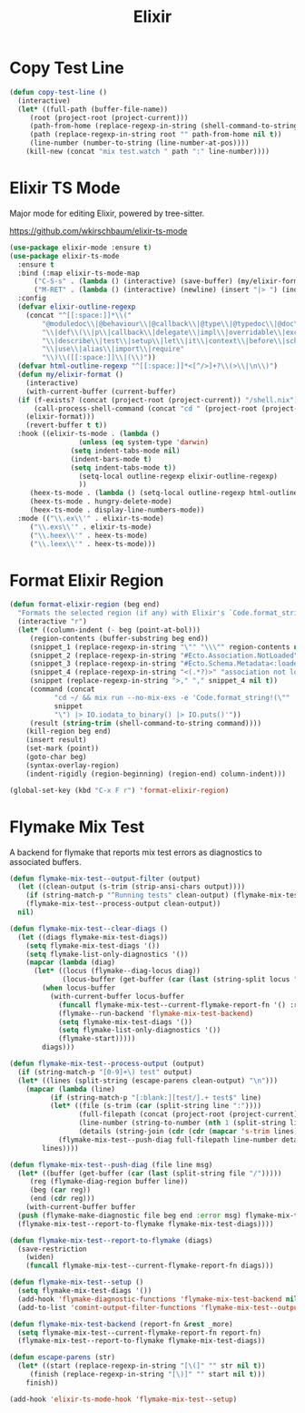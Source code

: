 #+TITLE: Elixir
#+PROPERTY: header-args      :tangle "../config-elisp/elixir.el"
* Copy Test Line
#+begin_src emacs-lisp
  (defun copy-test-line ()
    (interactive)
    (let* ((full-path (buffer-file-name))
	   (root (project-root (project-current)))
	   (path-from-home (replace-regexp-in-string (shell-command-to-string "echo $HOME") "~/" full-path nil t))
	   (path (replace-regexp-in-string root "" path-from-home nil t))
	   (line-number (number-to-string (line-number-at-pos))))
      (kill-new (concat "mix test.watch " path ":" line-number))))
#+end_src
* Elixir TS Mode
Major mode for editing Elixir, powered by tree-sitter.

https://github.com/wkirschbaum/elixir-ts-mode
#+begin_src emacs-lisp
  (use-package elixir-mode :ensure t)
  (use-package elixir-ts-mode
    :ensure t
    :bind (:map elixir-ts-mode-map
		("C-S-s" . (lambda () (interactive) (save-buffer) (my/elixir-format)))
		("M-RET" . (lambda () (interactive) (newline) (insert "|> ") (indent-for-tab-command))))
    :config
    (defvar elixir-outline-regexp
      (concat "^[[:space:]]*\\("
	      "@moduledoc\\|@behaviour\\|@callback\\|@type\\|@typedoc\\|@doc\\|@spec\\|@impl"
	      "\\|def\\(\\|p\\|callback\\|delegate\\|impl\\|overridable\\|exception\\|struct\\|guard\\|guardp\\|record\\|recordp\\|macro\\|macrop\\|macrocallback\\|protocol\\)"
	      "\\|describe\\|test\\|setup\\|let\\|it\\|context\\|before\\|schema"
	      "\\|use\\|alias\\|import\\|require"
	      "\\)\\([[:space:]]\\|(\\)"))
    (defvar html-outline-regexp "^[[:space:]]*<[^/>]+?\\(>\\|\n\\)")
    (defun my/elixir-format ()
      (interactive)
      (with-current-buffer (current-buffer)
	(if (f-exists? (concat (project-root (project-current)) "/shell.nix"))
	    (call-process-shell-command (concat "cd " (project-root (project-current)) " && " "NIX_SKIP_SHELL_HOOK=true nix-shell --run \"mix format " (buffer-file-name) "\""))
	  (elixir-format)))
      (revert-buffer t t))
    :hook ((elixir-ts-mode . (lambda ()
			       (unless (eq system-type 'darwin)
				 (setq indent-tabs-mode nil)
				 (indent-bars-mode t)
				 (setq indent-tabs-mode t))
			       (setq-local outline-regexp elixir-outline-regexp)
			       ))
	   (heex-ts-mode . (lambda () (setq-local outline-regexp html-outline-regexp)))
	   (heex-ts-mode . hungry-delete-mode)
	   (heex-ts-mode . display-line-numbers-mode))
    :mode (("\\.ex\\'" . elixir-ts-mode)
	   ("\\.exs\\'" . elixir-ts-mode)
	   ("\\.heex\\'" . heex-ts-mode)
	   ("\\.leex\\'" . heex-ts-mode)))
#+end_src
* Format Elixir Region
#+begin_src emacs-lisp
  (defun format-elixir-region (beg end)
    "Formats the selected region (if any) with Elixir's `Code.format_string!/1`"
    (interactive "r")
    (let* ((column-indent (- beg (point-at-bol)))
	   (region-contents (buffer-substring beg end))
	   (snippet_1 (replace-regexp-in-string "\"" "\\\"" region-contents nil t))
	   (snippet_2 (replace-regexp-in-string "#Ecto.Association.NotLoaded" "" snippet_1 nil t))
	   (snippet_3 (replace-regexp-in-string "#Ecto.Schema.Metadata<:loaded, " "" snippet_2 nil t))
	   (snippet_4 (replace-regexp-in-string "<(.*?)>" "association not loaded" snippet_3 nil t))
	   (snippet (replace-regexp-in-string ">," "," snippet_4 nil t))
	   (command (concat
		     "cd ~/ && mix run --no-mix-exs -e 'Code.format_string!(\""
		     snippet
		     "\") |> IO.iodata_to_binary() |> IO.puts()'"))
	   (result (string-trim (shell-command-to-string command))))
      (kill-region beg end)
      (insert result)
      (set-mark (point))
      (goto-char beg)
      (syntax-overlay-region)
      (indent-rigidly (region-beginning) (region-end) column-indent)))

  (global-set-key (kbd "C-x F r") 'format-elixir-region)
#+end_src
* Flymake Mix Test
A backend for flymake that reports mix test errors as diagnostics to associated buffers.

#+begin_src emacs-lisp
  (defun flymake-mix-test--output-filter (output)
    (let ((clean-output (s-trim (strip-ansi-chars output))))
      (if (string-match-p "^Running tests" clean-output) (flymake-mix-test--clear-diags))
      (flymake-mix-test--process-output clean-output))
    nil)

  (defun flymake-mix-test--clear-diags ()
    (let ((diags flymake-mix-test-diags))
      (setq flymake-mix-test-diags '())
      (setq flymake-list-only-diagnostics '())
      (mapcar (lambda (diag)
		(let* ((locus (flymake--diag-locus diag))
		       (locus-buffer (get-buffer (car (last (string-split locus "/"))))))
		  (when locus-buffer
		    (with-current-buffer locus-buffer
		      (funcall flymake-mix-test--current-flymake-report-fn '() :region (cons (point-min) (point-max)))
		      (flymake--run-backend 'flymake-mix-test-backend)
		      (setq flymake-mix-test-diags '())
		      (setq flymake-list-only-diagnostics '())
		      (flymake-start)))))
	      diags)))

  (defun flymake-mix-test--process-output (output)
    (if (string-match-p "[0-9]+\) test" output)
	(let* ((lines (split-string (escape-parens clean-output) "\n")))
	  (mapcar (lambda (line)
		    (if (string-match-p "[:blank:][test/].+ test$" line)
			(let* ((file (s-trim (car (split-string line ":"))))
			       (full-filepath (concat (project-root (project-current)) file))
			       (line-number (string-to-number (nth 1 (split-string line ":"))))
			       (details (string-join (cdr (cdr (mapcar 's-trim lines))) "\n")))
			  (flymake-mix-test--push-diag full-filepath line-number details))))
		  lines))))

  (defun flymake-mix-test--push-diag (file line msg)
    (let* ((buffer (get-buffer (car (last (split-string file "/")))))
	   (reg (flymake-diag-region buffer line))
	   (beg (car reg))
	   (end (cdr reg)))
      (with-current-buffer buffer
	(push (flymake-make-diagnostic file beg end :error msg) flymake-mix-test-diags)
	(flymake-mix-test--report-to-flymake flymake-mix-test-diags))))

  (defun flymake-mix-test--report-to-flymake (diags)
    (save-restriction
      (widen)
      (funcall flymake-mix-test--current-flymake-report-fn diags)))

  (defun flymake-mix-test--setup ()
    (setq flymake-mix-test-diags '())
    (add-hook 'flymake-diagnostic-functions 'flymake-mix-test-backend nil t)
    (add-to-list 'comint-output-filter-functions 'flymake-mix-test--output-filter))

  (defun flymake-mix-test-backend (report-fn &rest _more)
    (setq flymake-mix-test--current-flymake-report-fn report-fn)
    (flymake-mix-test--report-to-flymake flymake-mix-test-diags))

  (defun escape-parens (str)
    (let* ((start (replace-regexp-in-string "[\(]" "" str nil t))
	   (finish (replace-regexp-in-string "[\)]" "" start nil t)))
      finish))

  (add-hook 'elixir-ts-mode-hook 'flymake-mix-test--setup)
#+end_src

